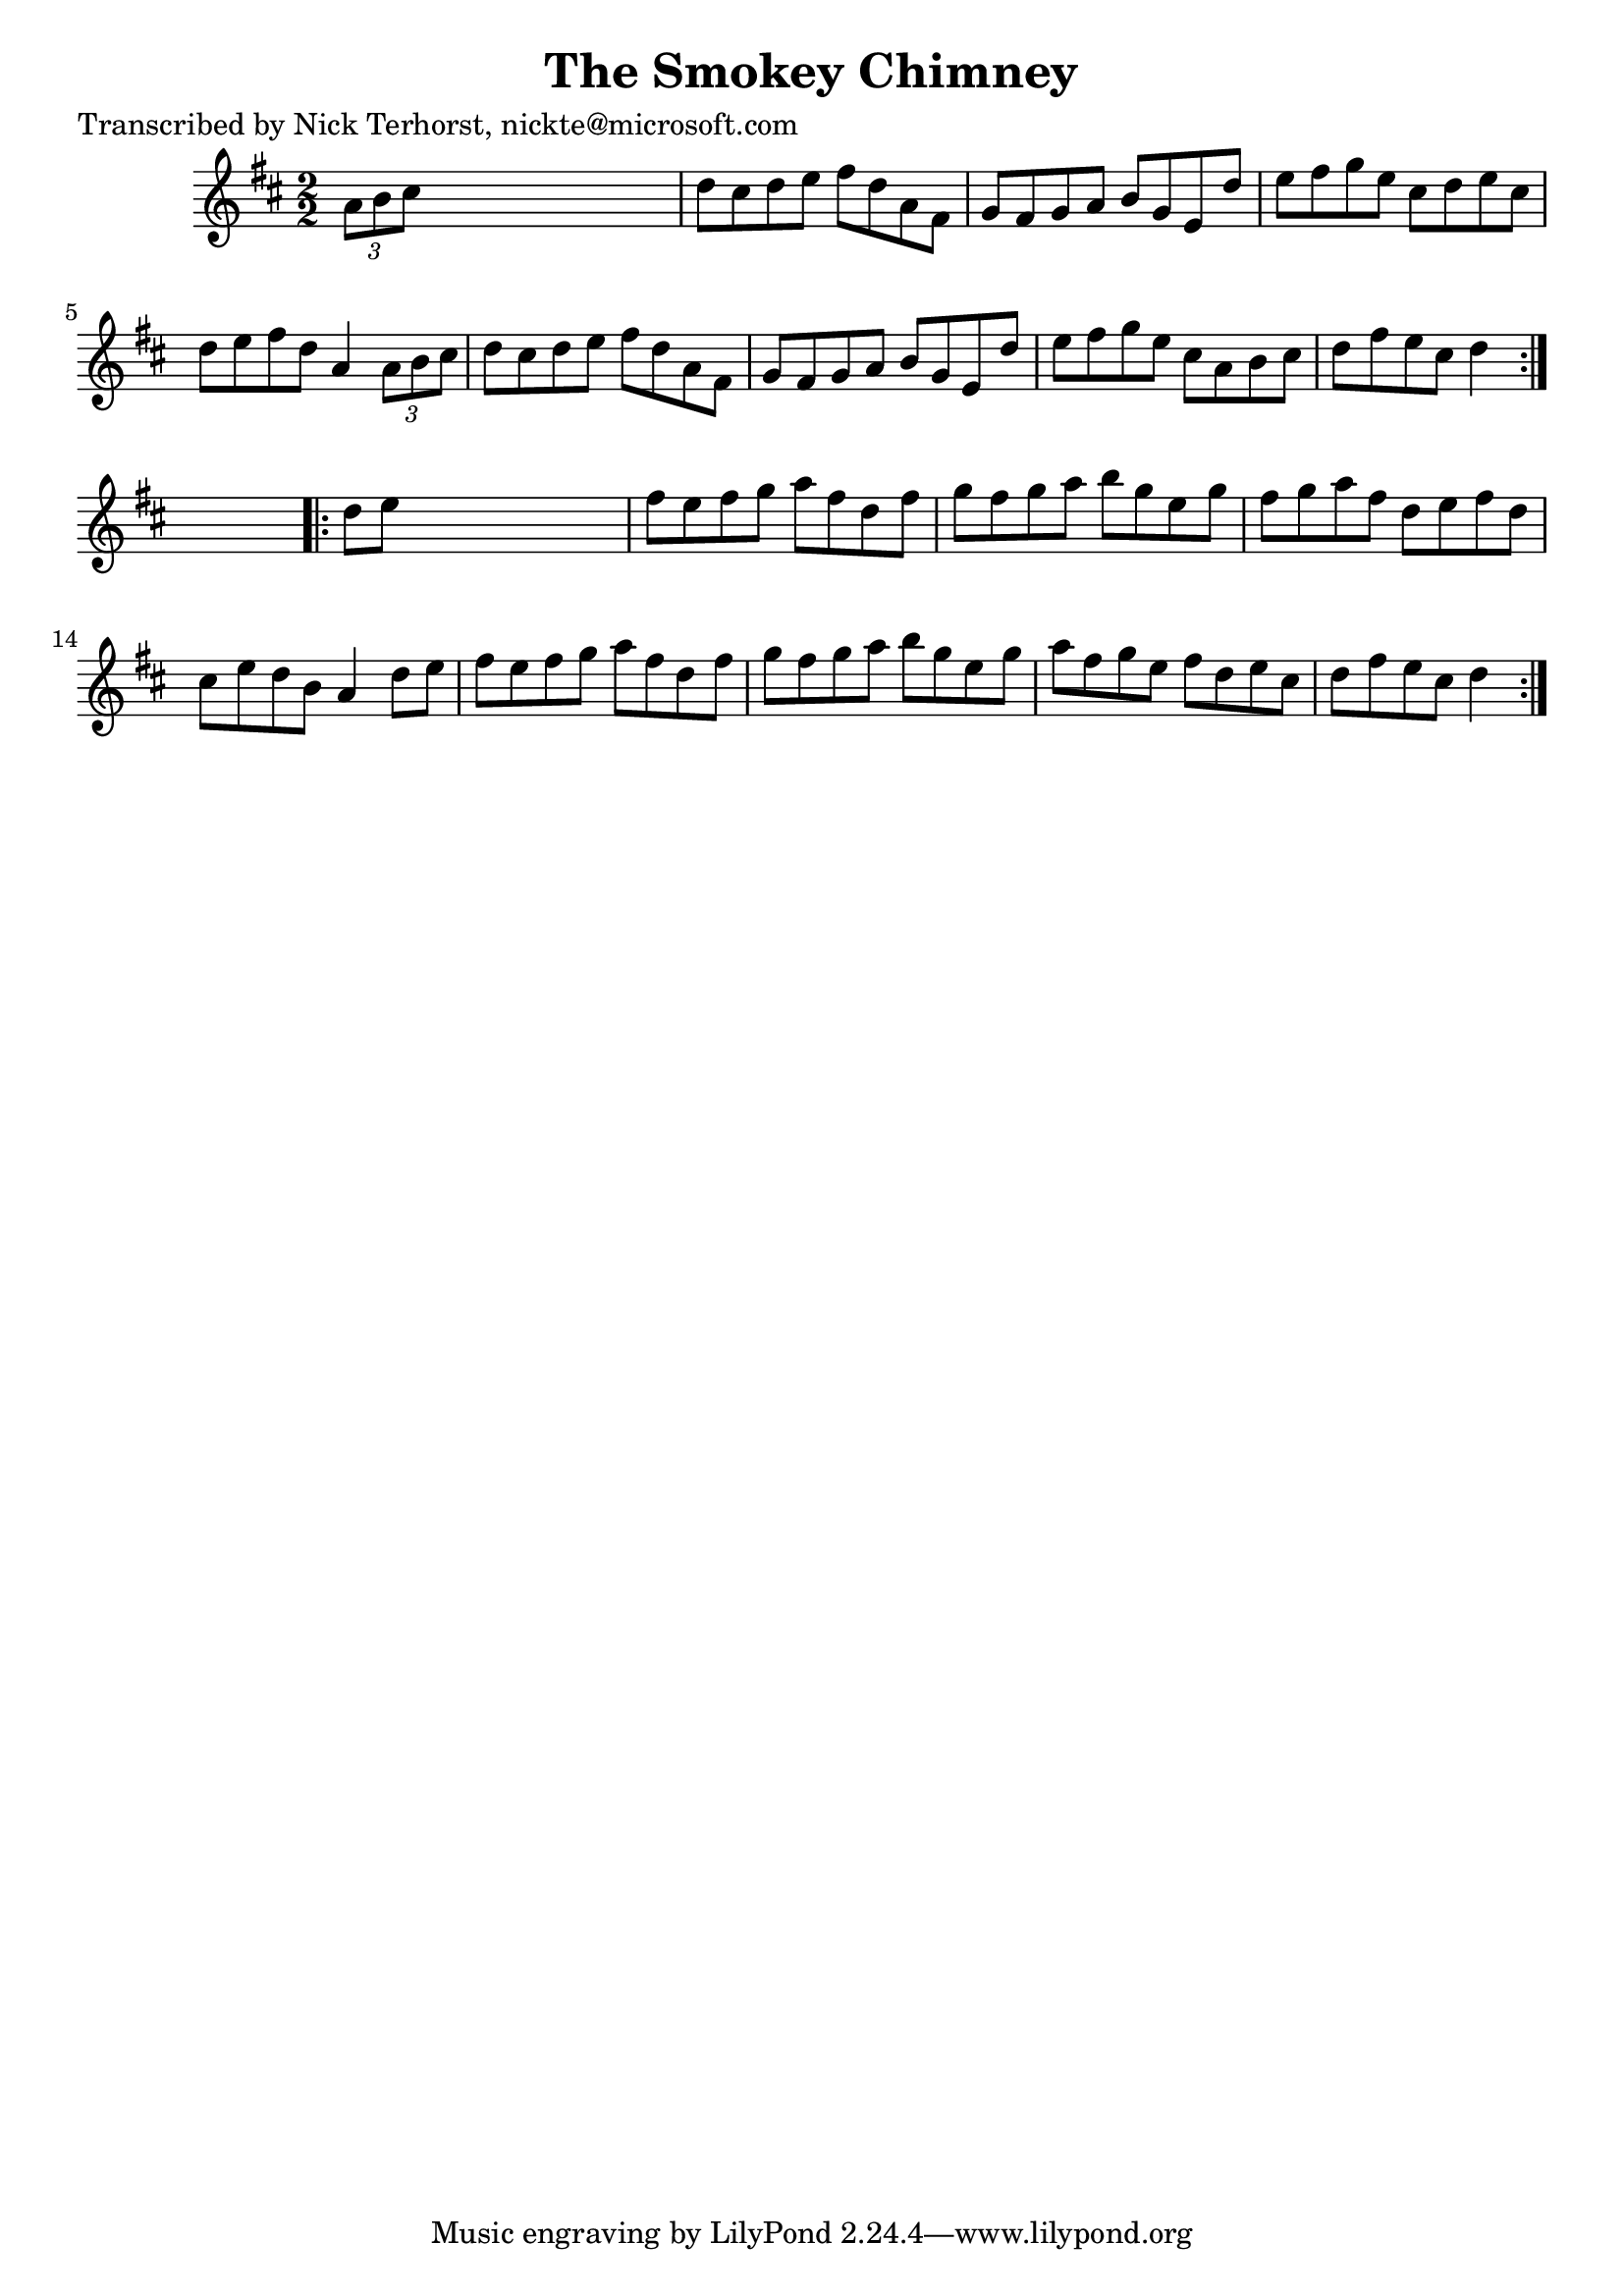 
\version "2.16.2"
% automatically converted by musicxml2ly from xml/1635_nt.xml

%% additional definitions required by the score:
\language "english"


\header {
    poet = "Transcribed by Nick Terhorst, nickte@microsoft.com"
    encoder = "abc2xml version 63"
    encodingdate = "2015-01-25"
    title = "The Smokey Chimney"
    }

\layout {
    \context { \Score
        autoBeaming = ##f
        }
    }
PartPOneVoiceOne =  \relative a' {
    \repeat volta 2 {
        \key d \major \numericTimeSignature\time 2/2 \times 2/3 {
            a8 [ b8 cs8 ] }
        s2. | % 2
        d8 [ cs8 d8 e8 ] fs8 [ d8 a8 fs8 ] | % 3
        g8 [ fs8 g8 a8 ] b8 [ g8 e8 d'8 ] | % 4
        e8 [ fs8 g8 e8 ] cs8 [ d8 e8 cs8 ] | % 5
        d8 [ e8 fs8 d8 ] a4 \times 2/3 {
            a8 [ b8 cs8 ] }
        | % 6
        d8 [ cs8 d8 e8 ] fs8 [ d8 a8 fs8 ] | % 7
        g8 [ fs8 g8 a8 ] b8 [ g8 e8 d'8 ] | % 8
        e8 [ fs8 g8 e8 ] cs8 [ a8 b8 cs8 ] | % 9
        d8 [ fs8 e8 cs8 ] d4 }
    s4 \repeat volta 2 {
        | \barNumberCheck #10
        d8 [ e8 ] s2. | % 11
        fs8 [ e8 fs8 g8 ] a8 [ fs8 d8 fs8 ] | % 12
        g8 [ fs8 g8 a8 ] b8 [ g8 e8 g8 ] | % 13
        fs8 [ g8 a8 fs8 ] d8 [ e8 fs8 d8 ] | % 14
        cs8 [ e8 d8 b8 ] a4 d8 [ e8 ] | % 15
        fs8 [ e8 fs8 g8 ] a8 [ fs8 d8 fs8 ] | % 16
        g8 [ fs8 g8 a8 ] b8 [ g8 e8 g8 ] | % 17
        a8 [ fs8 g8 e8 ] fs8 [ d8 e8 cs8 ] | % 18
        d8 [ fs8 e8 cs8 ] d4 }
    }


% The score definition
\score {
    <<
        \new Staff <<
            \context Staff << 
                \context Voice = "PartPOneVoiceOne" { \PartPOneVoiceOne }
                >>
            >>
        
        >>
    \layout {}
    % To create MIDI output, uncomment the following line:
    %  \midi {}
    }

